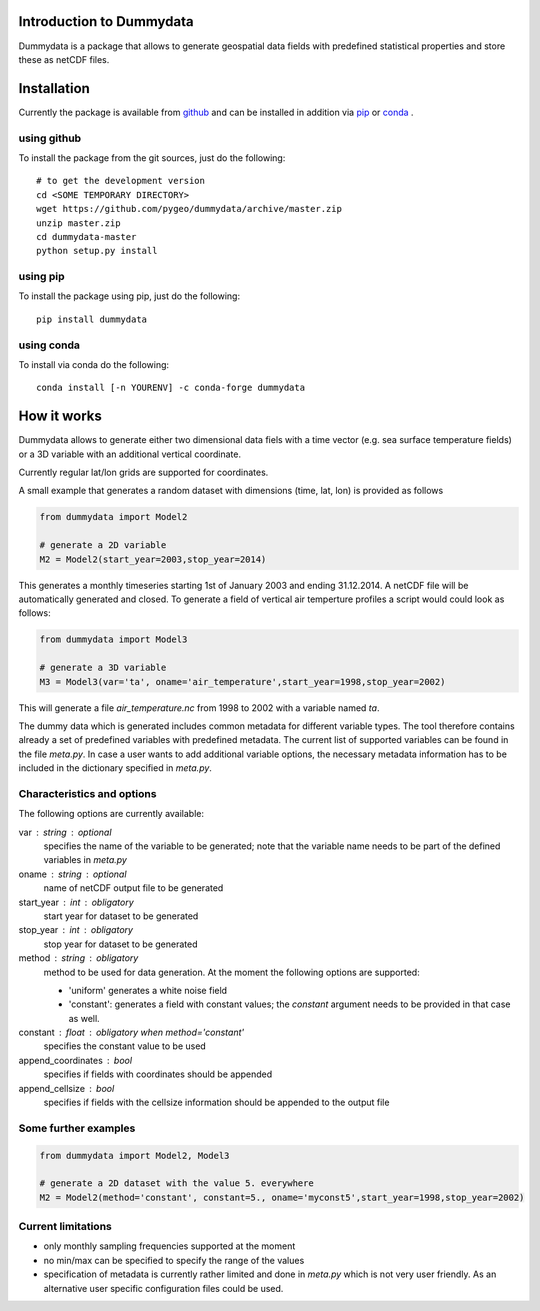 Introduction to Dummydata
=========================

Dummydata is a package that allows to generate geospatial data fields with predefined statistical properties and store these as netCDF files.

Installation
============

Currently the package is available from `github <https://github.com/pygeo/dummydata>`_ and can be installed in addition via `pip <https://pypi.python.org/pypi/pip>`_ or `conda <https://conda.io/docs/index.html>`_ .

using github
------------

To install the package from the git sources, just do the following::

    # to get the development version
    cd <SOME TEMPORARY DIRECTORY>
    wget https://github.com/pygeo/dummydata/archive/master.zip
    unzip master.zip
    cd dummydata-master
    python setup.py install

using pip
---------

To install the package using pip, just do the following::

    pip install dummydata

using conda
-----------

To install via conda do the following::

    conda install [-n YOURENV] -c conda-forge dummydata



How it works
============

Dummydata allows to generate either two dimensional data fiels with a time vector (e.g. sea surface temperature fields) or a 3D variable with an additional vertical coordinate.

Currently regular lat/lon grids are supported for coordinates.

A small example that generates a random dataset with dimensions (time, lat, lon) is provided as follows

.. code:: python

    from dummydata import Model2

    # generate a 2D variable
    M2 = Model2(start_year=2003,stop_year=2014)

This generates a monthly timeseries starting 1st of January 2003 and ending 31.12.2014. A netCDF file will be automatically generated and closed. To generate a field of vertical air temperture profiles a script would could look as follows:

.. code:: python

    from dummydata import Model3

    # generate a 3D variable
    M3 = Model3(var='ta', oname='air_temperature',start_year=1998,stop_year=2002)

This will generate a file *air_temperature.nc* from 1998 to 2002 with a variable named *ta*.

The dummy data which is generated includes common metadata for different variable types. The tool therefore contains already a set of predefined variables with predefined metadata. The current list of supported variables can be found in the file *meta.py*. In case a user wants to add additional variable options, the necessary metadata information has to be included in the dictionary specified in *meta.py*.



Characteristics and options
---------------------------

The following options are currently available:

var : string : optional
    specifies the name of the variable to be generated; note that the variable name needs to be part of the defined variables in *meta.py*

oname : string : optional
    name of netCDF output file to be generated

start_year : int : obligatory
    start year for dataset to be generated

stop_year : int : obligatory
    stop year for dataset to be generated

method : string : obligatory
    method to be used for data generation. At the moment the following options are supported:

    * 'uniform' generates a white noise field
    * 'constant': generates a field with constant values; the *constant*  argument needs to be provided in that case as well.

constant : float : obligatory when method='constant'
    specifies the constant value to be used
    
append_coordinates : bool
    specifies if fields with coordinates should be appended
    
append_cellsize : bool
    specifies if fields with the cellsize information should be appended to the output file


Some further examples
---------------------

.. code:: python

    from dummydata import Model2, Model3

    # generate a 2D dataset with the value 5. everywhere
    M2 = Model2(method='constant', constant=5., oname='myconst5',start_year=1998,stop_year=2002)




Current limitations
-------------------

* only monthly sampling frequencies supported at the moment
* no min/max can be specified to specify the range of the values
* specification of metadata is currently rather limited and done in *meta.py* which is not very user friendly. As an alternative user specific configuration files could be used.






